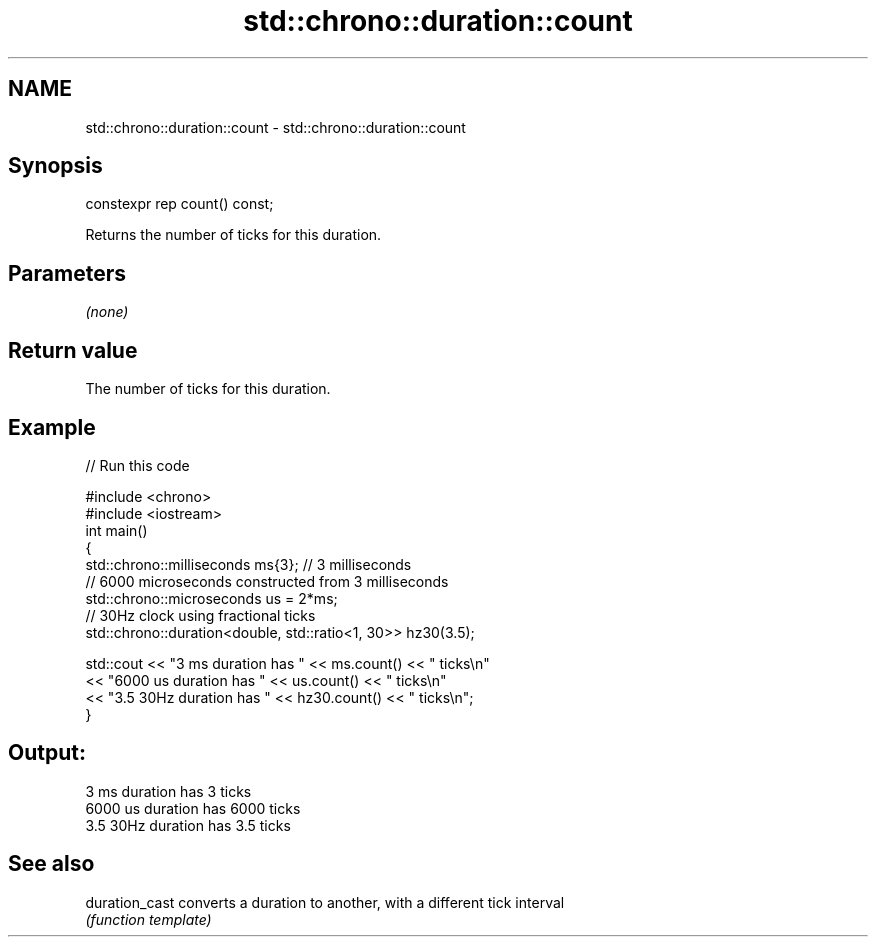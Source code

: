 .TH std::chrono::duration::count 3 "2021.11.17" "http://cppreference.com" "C++ Standard Libary"
.SH NAME
std::chrono::duration::count \- std::chrono::duration::count

.SH Synopsis
   constexpr rep count() const;

   Returns the number of ticks for this duration.

.SH Parameters

   \fI(none)\fP

.SH Return value

   The number of ticks for this duration.

.SH Example


// Run this code

 #include <chrono>
 #include <iostream>
 int main()
 {
     std::chrono::milliseconds ms{3}; // 3 milliseconds
     // 6000 microseconds constructed from 3 milliseconds
     std::chrono::microseconds us = 2*ms;
     // 30Hz clock using fractional ticks
     std::chrono::duration<double, std::ratio<1, 30>> hz30(3.5);

     std::cout <<  "3 ms duration has " << ms.count() << " ticks\\n"
               <<  "6000 us duration has " << us.count() << " ticks\\n"
               <<  "3.5 30Hz duration has " << hz30.count() << " ticks\\n";
 }

.SH Output:

 3 ms duration has 3 ticks
 6000 us duration has 6000 ticks
 3.5 30Hz duration has 3.5 ticks

.SH See also

   duration_cast converts a duration to another, with a different tick interval
                 \fI(function template)\fP
